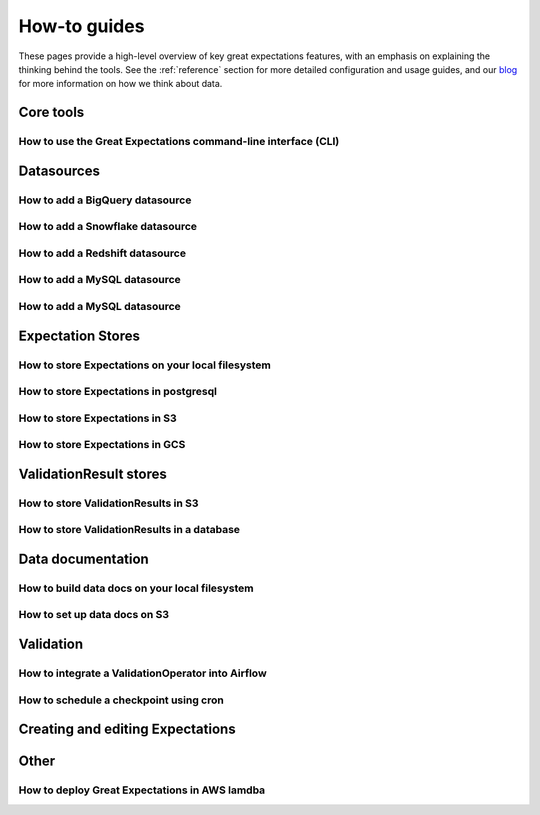 .. _features:

###############
How-to guides
###############

These pages provide a high-level overview of key great expectations features, with an emphasis on explaining
the thinking behind the tools. See the :ref:`reference` section for more detailed configuration and usage guides,
and our `blog <https://greatexpectations.io/blog>`__ for more information on how we think about data.

Core tools
---------------

How to use the Great Expectations command-line interface (CLI)
******************************************************************************

Datasources
---------------

How to add a BigQuery datasource
******************************************************************************

How to add a Snowflake datasource
******************************************************************************

How to add a Redshift datasource
******************************************************************************

How to add a MySQL datasource
******************************************************************************

How to add a MySQL datasource
******************************************************************************


Expectation Stores
------------------------------------------------------------------------------

How to store Expectations on your local filesystem
******************************************************************************

How to store Expectations in postgresql
******************************************************************************

How to store Expectations in S3
******************************************************************************

How to store Expectations in GCS
******************************************************************************

ValidationResult stores
------------------------------------------------------------------------------

How to store ValidationResults in S3
******************************************************************************

How to store ValidationResults in a database
******************************************************************************


Data documentation
------------------------------------------------------------------------------

How to build data docs on your local filesystem
******************************************************************************

How to set up data docs on S3
******************************************************************************


Validation
------------------------------------------------------------------------------

How to integrate a ValidationOperator into Airflow
******************************************************************************

How to schedule a checkpoint using cron
******************************************************************************

Creating and editing Expectations
------------------------------------------------------------------------------



Other
------------------------------------------------------------------------------

How to deploy Great Expectations in AWS lamdba
******************************************************************************
